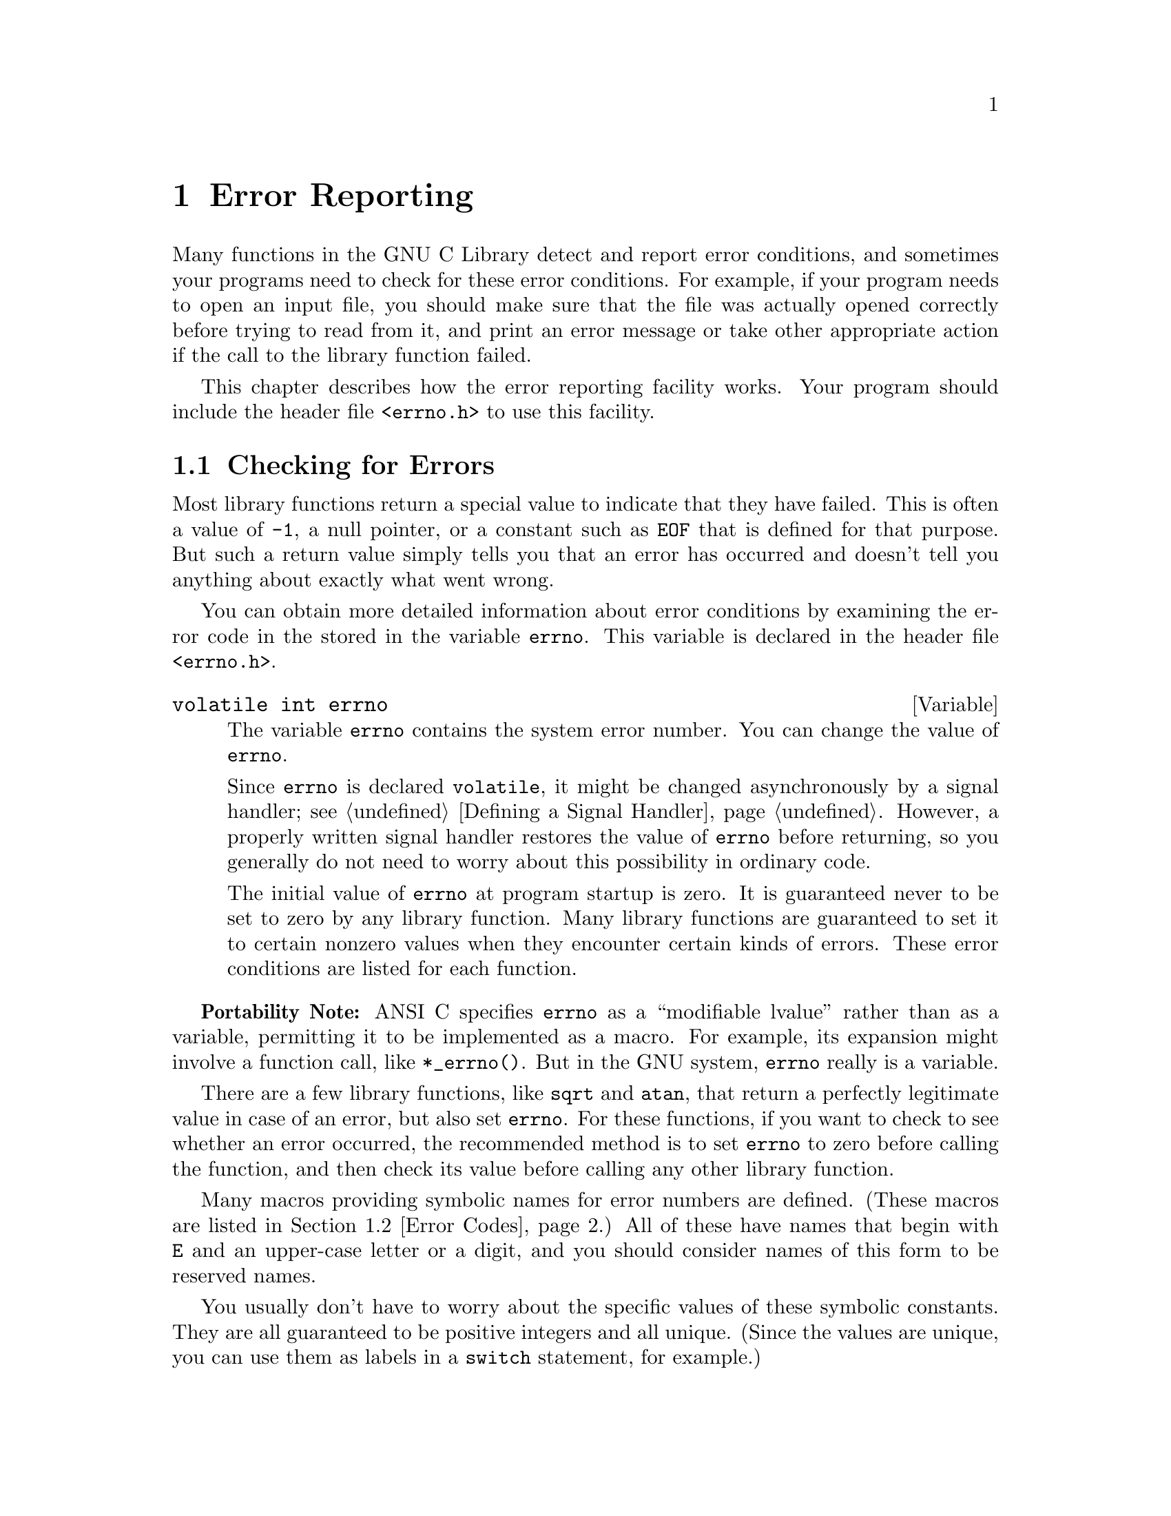 @node Error Reporting
@chapter Error Reporting
@pindex <errno.h>
@cindex error reporting
@cindex reporting errors
@cindex error codes
@cindex status codes

Many functions in the GNU C Library detect and report error conditions,
and sometimes your programs need to check for these error conditions.
For example, if your program needs to open an input file, you should
make sure that the file was actually opened correctly before trying to
read from it, and print an error message or take other appropriate
action if the call to the library function failed.

This chapter describes how the error reporting facility works.  Your
program should include the header file @file{<errno.h>} to use this
facility.

@menu
* Checking for Errors::	How errors are reported.
* Error Codes::		Symbolic names for error codes.
* Error Messages::	Mapping error codes onto error messages.
@end menu

@node Checking for Errors
@section Checking for Errors

Most library functions return a special value to indicate that 
they have failed.  This is often a value of @code{-1}, a null pointer,
or a constant such as @code{EOF} that is defined for that purpose.
But such a return value simply tells you that an error has occurred
and doesn't tell you anything about exactly what went wrong.

You can obtain more detailed information about error conditions by
examining the error code in the stored in the variable @code{errno}.
This variable is declared in the header file @file{<errno.h>}.

@deftypevr {Variable} {volatile int} errno
The variable @code{errno} contains the system error number.  You can
change the value of @code{errno}.

Since @code{errno} is declared @code{volatile}, it might be changed
asynchronously by a signal handler; @pxref{Defining a Signal Handler}.
However, a properly written signal handler restores the value of
@code{errno} before returning, so you generally do not need to worry
about this possibility in ordinary code.

The initial value of @code{errno} at program startup is zero.  It is
guaranteed never to be set to zero by any library function.  Many
library functions are guaranteed to set it to certain nonzero values
when they encounter certain kinds of errors.  These error conditions
are listed for each function.
@end deftypevr

@strong{Portability Note:} ANSI C specifies @code{errno} as a
``modifiable lvalue'' rather than as a variable, permitting it to be
implemented as a macro.  For example, its expansion might involve a
function call, like @code{*_errno()}.  But in the GNU system,
@code{errno} really is a variable.

There are a few library functions, like @code{sqrt} and @code{atan},
that return a perfectly legitimate value in case of an error, but also
set @code{errno}.  For these functions, if you want to check to see
whether an error occurred, the recommended method is to set @code{errno}
to zero before calling the function, and then check its value before
calling any other library function.

Many macros providing symbolic names for error numbers are defined.
(These macros are listed in @ref{Error Codes}.)  All of these have names
that begin with @code{E} and an upper-case letter or a digit, and you
should consider names of this form to be reserved names.

You usually don't have to worry about the specific values of these
symbolic constants.  They are all guaranteed to be positive integers and
all unique.  (Since the values are unique, you can use them as labels in
a @code{switch} statement, for example.)

The value of @code{errno} doesn't necessarily have to correspond to any
of these macros, since implementations might define additional error
codes of their own for other situations.  The only values that are
guaranteed to be meaningful for a particular library function are the
ones that this manual explicitly lists for that function.

Here is an example showing how failure to open a file correctly might be
handled.  The function @code{open_sesame} tries to open the named file
for reading and returns a stream if successful.  The @code{fopen}
library function returns a null pointer if it couldn't open the file for
some reason.  In that situation, an appropriate error message is
constructed using the @code{strerror} function, and the program exits.
If we were going to make some other library calls before passing the
error code to @code{strerror}, we'd have to save it in a local variable
instead, because those other library functions might overwrite
@code{errno} in the meantime.

@example
#include <errno.h>
#include <stdio.h>
#include <stdlib.h>
#include <string.h>

extern char *program_name;

FILE *
open_sesame (char *name)
@{ 
  FILE *stream;

  errno = 0;                     
  stream = fopen (name, "r");
  if (!stream) @{
    fprintf (stderr, "%s: Couldn't open file %s; %s\n",
      program_name, name, strerror (errno));
    exit (EXIT_FAILURE);
    @}
  else
    return stream;
@}
@end example


@node Error Codes
@section Error Codes

These macros are defined in the header file @file{<errno.h>}.  All of
them expand into integer constant values.

@defvr Macro E2BIG
Argument list too long; used when the arguments passed to a new program
being executed with one of the @code{exec} functions (@pxref{Executing a
File}) are too large.
@end defvr

@defvr Macro EACCES
Permission denied; the file permissions do not allow the attempted access.
@end defvr

@defvr Macro EAGAIN
Resource temporarily unavailable; things might work if you try again
later.
@end defvr

@defvr Macro EBADF
Bad file descriptor; the file might have been closed or perhaps you are
trying to read to a file open only for writing (or vice versa).
@end defvr

@defvr Macro EBUSY
Resource busy; a system resource that can't be shared is already in use.
For example, if you try to delete a file that is the root of a currently
mounted filesystem, you get this error.
@end defvr

@defvr Macro ECHILD
There are no child processes.  This error happens on operations that are
supposed to manipulate child processes, when there aren't any processes
to manipulate.
@end defvr

@defvr Macro EDEADLK
Deadlock avoided; allocating a system resource would have resulted in
a deadlock situation.
@end defvr

@defvr Macro EDOM
Domain error; used by mathematical functions when an argument value does
not fall into the domain over which the function is defined.
@end defvr

@defvr Macro EEXIST
File exists; an existing file was specified in a context where it only
makes sense to specify a new file.
@end defvr

@defvr Macro EFAULT
Bad address; an invalid pointer was detected.
@end defvr

@defvr Macro EFBIG
File too big; the size of a file would be larger than allowed by the system.
@end defvr

@defvr Macro EINTR
Interrupted function call; an asynchronous signal occured and was handled
during the execution of the call.
@end defvr

@defvr Macro EINVAL
Invalid argument.  This is used to indicate all sorts of random problems
with passing the wrong argument to a library function.
@end defvr

@defvr Macro EIO
Input/output error; usually used for physical read or write errors.
@end defvr

@defvr Macro EISDIR
File is a directory; it can't be written to like an ordinary file.
@end defvr

@defvr Macro EMFILE
The process has too many files open and can't open any more.
@end defvr

@defvr Macro EMLINK
Too many links; the link count of a single file is too large.
@end defvr

@defvr Macro ENAMETOOLONG
Filename too long.  
@end defvr

@defvr Macro ENFILE
There are too many files open in the entire system.
@end defvr

@defvr Macro ENODEV
No such device.  This a ``file doesn't exist'' error, but is
used only when the file is expected to represent a device, like a
block special file for a disk.
@end defvr

@defvr Macro ENOENT
No such file or directory.  This is a ``file doesn't exist'' error
for ordinary files that are referenced in contexts where they are
expected to already exist.
@end defvr

@defvr Macro ENOEXEC
Invalid executable file format.
@end defvr

@defvr Macro ENOLCK
No locks available.  This is used by the file locking facilities;
@pxref{File Locks}.
@end defvr

@defvr Macro ENOMEM
Not enough memory available.
@end defvr

@defvr Macro ENOSPC
No space left on device; write operation on a file failed because the
device is full.
@end defvr

@defvr Macro ENOSYS
Function not implemented.  Some functions have commands or options defined
that might not be supported in all implementations, and this is the kind
of error you get if you request them and they aren't there.
@end defvr

@defvr Macro ENOTDIR
A file existed but wasn't a directory, where a directory was expected.
@end defvr

@defvr Macro ENOTEMPTY
Directory not empty, where an empty directory was expected.  Typically,
used when you are trying to remove a directory.
@end defvr

@defvr Macro ENOTTY
Inappropriate I/O control operation, such as trying to set terminal
modes on an ordinary file.
@end defvr

@defvr Macro ENXIO
No such device or address.  Typically, this means that a file
representing a device has been installed incorrectly, and the
system can't find the right kind of device driver for it.
@end defvr

@defvr Macro EPERM
Operation not permitted; only the owner of the file (or other resource)
or processes with special privileges can perform the operation.
@end defvr

@defvr Macro EPIPE
Broken pipe; there is no process reading from the other end of a pipe.
@end defvr

@defvr Macro ERANGE
Range error; used by mathematical functions when the result value is
not representable because of overflow or underflow.
@end defvr

@defvr Macro EROFS
An attempt was made to modify a file on a read-only file system.
@end defvr

@defvr Macro ESPIPE
Invalid seek operation (such as on a pipe).
@end defvr

@defvr Macro ESRCH
There is no such process that matches the specified process ID.
@end defvr

@defvr Macro EXDEV
Improper link, such as to a file on another file system.
@end defvr

@strong{Incomplete:}  Are there any additional macros we want to document?


@node Error Messages
@section Error Messages

The library contains a couple of other useful functions to produce error
messages corresponding to values of @code{errno}.  The @code{strerror}
function, declared in @file{<string.h>}, returns the error message as a
string; and the @code{perror} function, declared in @file{<stdio.h>},
can be used to print the error message.@refill

@deftypefun {char *} strerror (int @var{errnum})
The @code{strerror} function maps the error code (@pxref{Error
Reporting}) specified by the @var{errnum} argument to a descriptive
error message string.  A pointer to the string is returned.

You should not modify the string returned by @code{strerror}.  Also, if
you make subsequent calls to @code{strerror}, the string might be
overwritten.  (But it's guaranteed that no library function ever calls
@code{strerror} behind your back.)
@end deftypefun

@deftypefun void perror (const char *@var{message})
This function is used to print an error message to the stream
@code{stderr}; @pxref{Standard Streams}.

If you call @code{perror} with a @var{message} that is either a null
pointer or an empty string, @code{perror} just prints the error message 
corresponding to @code{errno}, adding a trailing newline.

If you supply a non-null @var{message} argument, then @code{perror}
prefixes its output with this string.  It adds a colon and a space 
character to separate the @var{message} from the error string corresponding
to @code{errno}.
@end deftypefun

The exact error messages used by @code{strerror} and @code{perror} vary
from system to system (but all implementations use the same set of
messages for both functions).  On the GNU system, the messages are
fairly short; there are no multi-line messages or embedded newlines.
Each error message begins with a capital letter and does not include any
terminating punctuation.

There is an example showing the use of @code{strerror} in @ref{Checking
for Errors}.

@strong{Compatibility Note:}  The @code{strerror} function is a new
feature of ANSI C.  Many older C systems do not support this function
yet.
